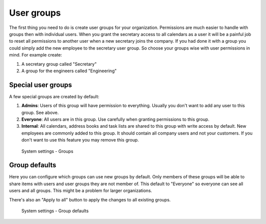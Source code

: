 .. _user-groups:

User groups
===========

The first thing you need to do is create user groups for your organization. 
Permissions are much easier to handle with groups then with individual users. 
When you grant the secretary access to all calendars as a user it will be a 
painful job to reset all permissions to another user when a new secretary joins 
the company. If you had done it with a group you could simply add the new 
employee to the secretary user group. So choose your groups wise with user 
permissions in mind. For example create:

1. A secretary group called "Secretary"
2. A group for the engineers called "Engineering"

Special user groups
-------------------

A few special groups are created by default:

1. **Admins**: Users of this group will have permission to everything. Usually 
   you don't want to add any user to this group. See above.

2. **Everyone**: All users are in this group. Use carefully when granting 
   permissions to this group.

3. **Internal**: All calendars, address books and task lists are shared to this 
   group with write access by default. New employees are commonly added to this 
   group. It should contain all company users and not your customers. If you 
   don't want to use this feature you may remove this group.

.. figure:: /_static/system-settings/groups.png
   :alt: System Settings - Groups

   System settings - Groups


Group defaults
--------------

Here you can configure which groups can use new groups by default. Only members
of these groups will be able to share items with users and user groups they 
are not member of. This default to "Everyone" so everyone can see all users and
all groups. This might be a problem for larger organizations.

There's also an "Apply to all" button to apply the changes to all existing groups.

.. figure:: /_static/system-settings/group-defaults.png
   :alt: System Settings - Group defaults

   System settings - Group defaults